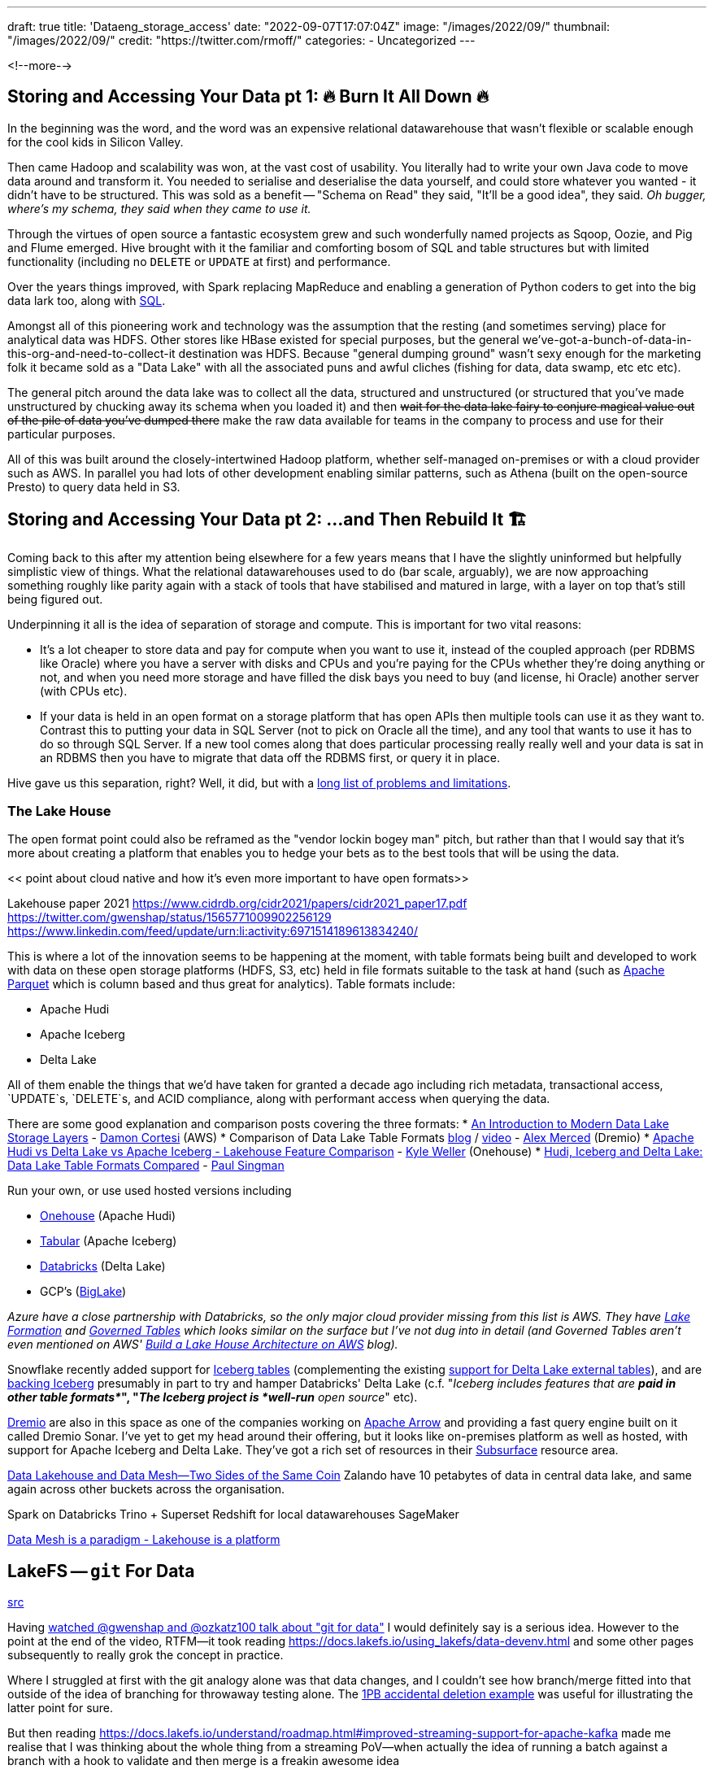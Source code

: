 ---
draft: true
title: 'Dataeng_storage_access'
date: "2022-09-07T17:07:04Z"
image: "/images/2022/09/"
thumbnail: "/images/2022/09/"
credit: "https://twitter.com/rmoff/"
categories:
- Uncategorized
---

:source-highlighter: rouge
:icons: font
:rouge-css: style
:rouge-style: github

<!--more-->


## Storing and Accessing Your Data pt 1: 🔥 Burn It All Down 🔥

In the beginning was the word, and the word was an expensive relational datawarehouse that wasn't flexible or scalable enough for the cool kids in Silicon Valley. 

Then came Hadoop and scalability was won, at the vast cost of usability. You literally had to write your own Java code to move data around and transform it. You needed to serialise and deserialise the data yourself, and could store whatever you wanted - it didn't have to be structured. This was sold as a benefit -- "Schema on Read" they said, "It'll be a good idea", they said. _Oh bugger, where's my schema, they said when they came to use it._

Through the virtues of open source a fantastic ecosystem grew and such wonderfully named projects as Sqoop, Oozie, and Pig and Flume emerged. Hive brought with it the familiar and comforting bosom of SQL and table structures but with limited functionality (including no `DELETE` or `UPDATE` at first) and performance. 

Over the years things improved, with Spark replacing MapReduce and enabling a generation of Python coders to get into the big data lark too, along with https://spark.apache.org/sql/[SQL].

Amongst all of this pioneering work and technology was the assumption that the resting (and sometimes serving) place for analytical data was HDFS. Other stores like HBase existed for special purposes, but the general we've-got-a-bunch-of-data-in-this-org-and-need-to-collect-it destination was HDFS. Because "general dumping ground" wasn't sexy enough for the marketing folk it became sold as a "Data Lake" with all the associated puns and awful cliches (fishing for data, data swamp, etc etc etc). 

The general pitch around the data lake was to collect all the data, structured and unstructured (or structured that you've made unstructured by chucking away its schema when you loaded it) and then +++<del>+++wait for the data lake fairy to conjure magical value out of the pile of data you've dumped there+++</del>+++ make the raw data available for teams in the company to process and use for their particular purposes. 

All of this was built around the closely-intertwined Hadoop platform, whether self-managed on-premises or with a cloud provider such as AWS. In parallel you had lots of other development enabling similar patterns, such as Athena (built on the open-source Presto) to query data held in S3. 

## Storing and Accessing Your Data pt 2: …and Then Rebuild It 🏗️


Coming back to this after my attention being elsewhere for a few years means that I have the slightly uninformed but helpfully simplistic view of things. What the relational datawarehouses used to do (bar scale, arguably), we are now approaching something roughly like parity again with a stack of tools that have stabilised and matured in large, with a layer on top that's still being figured out. 

Underpinning it all is the idea of separation of storage and compute. This is important for two vital reasons: 

* It's a lot cheaper to store data and pay for compute when you want to use it, instead of the coupled approach (per RDBMS like Oracle) where you have a server with disks and CPUs and you're paying for the CPUs whether they're doing anything or not, and when you need more storage and have filled the disk bays you need to buy (and license, hi Oracle) another server (with CPUs etc). 
* If your data is held in an open format on a storage platform that has open APIs then multiple tools can use it as they want to. Contrast this to putting your data in SQL Server (not to pick on Oracle all the time), and any tool that wants to use it has to do so through SQL Server. If a new tool comes along that does particular processing really really well and your data is sat in an RDBMS then you have to migrate that data off the RDBMS first, or query it in place. 

Hive gave us this separation, right? Well, it did, but with a https://youtu.be/nWwQMlrjhy0?t=734[long list of problems and limitations].

### The Lake House

The open format point could also be reframed as the "vendor lockin bogey man" pitch, but rather than that I would say that it's more about creating a platform that enables you to hedge your bets as to the best tools that will be using the data. 

<< point about cloud native and how it's even more important to have open formats>> 

Lakehouse paper 2021 https://www.cidrdb.org/cidr2021/papers/cidr2021_paper17.pdf
https://twitter.com/gwenshap/status/1565771009902256129
https://www.linkedin.com/feed/update/urn:li:activity:6971514189613834240/

This is where a lot of the innovation seems to be happening at the moment, with table formats being built and developed to work with data on these open storage platforms (HDFS, S3, etc) held in file formats suitable to the task at hand (such as https://parquet.apache.org/[Apache Parquet] which is column based and thus great for analytics). Table formats include: 

* Apache Hudi
* Apache Iceberg
* Delta Lake

All of them enable the things that we'd have taken for granted a decade ago including rich metadata, transactional access, `UPDATE`s, `DELETE`s, and ACID compliance, along with performant access when querying the data. 

There are some good explanation and comparison posts covering the three formats: 
* https://dacort.dev/posts/modern-data-lake-storage-layers/[An Introduction to Modern Data Lake Storage Layers] - https://twitter.com/dacort[Damon Cortesi] (AWS)
* Comparison of Data Lake Table Formats https://www.dremio.com/subsurface/comparison-of-data-lake-table-formats-iceberg-hudi-and-delta-lake/[blog] / https://www.dremio.com/subsurface/subsurface-meetup-comparison-of-data-lakehouse-table-formats/[video] - https://twitter.com/AMdatalakehouse[Alex Merced] (Dremio)
* https://www.onehouse.ai/blog/apache-hudi-vs-delta-lake-vs-apache-iceberg-lakehouse-feature-comparison[Apache Hudi vs Delta Lake vs Apache Iceberg - Lakehouse Feature Comparison] - https://www.linkedin.com/in/lakehouse/[Kyle Weller] (Onehouse)
* https://lakefs.io/hudi-iceberg-and-delta-lake-data-lake-table-formats-compared/[Hudi, Iceberg and Delta Lake: Data Lake Table Formats Compared] - https://www.linkedin.com/in/paulsingman/[Paul Singman]

Run your own, or use used hosted versions including

* https://www.onehouse.ai/[Onehouse] (Apache Hudi)
* https://tabular.io/[Tabular] (Apache Iceberg)
* https://www.databricks.com/[Databricks] (Delta Lake) 
* GCP's (https://cloud.google.com/blog/products/data-analytics/unify-data-lakes-and-warehouses-with-biglake-now-generally-available[BigLake])

_Azure have a close partnership with Databricks, so the only major cloud provider missing from this list is AWS. They have https://aws.amazon.com/lake-formation/[Lake Formation] and https://docs.aws.amazon.com/lake-formation/latest/dg/governed-tables.html[Governed Tables] which looks similar on the surface but I've not dug into in detail (and Governed Tables aren't even mentioned on AWS' https://aws.amazon.com/blogs/big-data/build-a-lake-house-architecture-on-aws/[Build a Lake House Architecture on AWS] blog)._

Snowflake recently added support for https://www.snowflake.com/blog/iceberg-tables-powering-open-standards-with-snowflake-innovations/[Iceberg tables] (complementing the existing https://docs.snowflake.com/en/user-guide/tables-external-intro.html#delta-lake-support[support for Delta Lake external tables]), and are https://www.snowflake.com/blog/5-reasons-apache-iceberg/[backing Iceberg] presumably in part to try and hamper Databricks' Delta Lake (c.f. "_Iceberg includes features that are *paid in other table formats*_", "_The Iceberg project is *well-run* open source_" etc). 

https://www.dremio.com/[Dremio] are also in this space as one of the companies working on https://arrow.apache.org/[Apache Arrow] and providing a fast query engine built on it called Dremio Sonar. I've yet to get my head around their offering, but it looks like on-premises platform as well as hosted, with support for Apache Iceberg and Delta Lake. They've got a rich set of resources in their https://www.dremio.com/subsurface/[Subsurface] resource area.

https://www.youtube.com/watch?v=3znQs0MzZ-k[Data Lakehouse and Data Mesh—Two Sides of the Same Coin]
Zalando have 10 petabytes of data in central data lake, and same again across other buckets across the organisation.

Spark on Databricks
Trino + Superset 
Redshift for local datawarehouses
SageMaker

https://www.youtube.com/watch?v=3znQs0MzZ-k&t=1818s[Data Mesh is a paradigm - Lakehouse is a platform]

## LakeFS -- `git` For Data

https://twitter.com/rmoff/status/1567829714865102853[src]

Having https://www.youtube.com/watch?v=uixZ7NcGoeE[watched @gwenshap and @ozkatz100 talk about "git for data"] I would definitely say is a serious idea.
However to the point at the end of the video, RTFM—it took reading https://docs.lakefs.io/using_lakefs/data-devenv.html and some other pages subsequently to really grok the concept in practice.

Where I struggled at first with the git analogy alone was that data changes, and I couldn't see how branch/merge fitted into that outside of the idea of branching for throwaway testing alone. The https://www.youtube.com/watch?v=uixZ7NcGoeE&t=1401s[1PB accidental deletion example] was useful for illustrating the latter point for sure. 

But then reading https://docs.lakefs.io/understand/roadmap.html#improved-streaming-support-for-apache-kafka made me realise that I was thinking about the whole thing from a streaming PoV—when actually the idea of running a batch against a branch with a hook to validate and then merge is a freakin awesome idea

(As the roadmap issue notes, doing this for streaming data is conceptually possible but more complex to implement.) 

I'm also still trying to think through the implications of https://docs.lakefs.io/understand/model.html#merge[merging one branch into another] in which there are changes; can data really be treated the same as code in that sense, or could one end up with inconsistent data sets?

Lastly, having been reading up on table formats, I'd be interested to dig into quite how much LakeFS works already with them vs roadmap alone (the docs are not entirely consistent on this point)—but with both in place it sounds like a fantastic place for data eng to be heading. 



https://lakefs.io/the-everything-bagel-ii-versioned-data-lake-tables-with-lakefs-and-trino/



Roll back deletes
Test new ETL with live data

Live *batch* workloads: 

> * run a job or a pipeline on a separate branch and commit,
> * record information such as the git hash of the code executed, the versions of frameworks used, and information about the data artifacts,
> * once the pipeline has completed successfully, commit, and attach the recorded information as metadata.
https://docs.lakefs.io/understand/roadmap.html#improved-streaming-support-for-apache-kafka[src] 

https://www.youtube.com/watch?v=uixZ7NcGoeE&t=1237s[How to commit an unbounded stream?]
this one I don't quite get. Suggests there's some kind of quality check that's applied before merging the branch. is this automated - CI/CD approach? Yes, using hooks just like in github world. See https://docs.lakefs.io/understand/roadmap.html#improved-streaming-support-for-apache-kafka. Aspirational pattern, not easily implemented currently. 

LakeFS works just fine with Hive, but per the https://docs.lakefs.io/understand/roadmap.html#table-format-support[roadmap] it sounds like there's not full support for modern table format (Hudi/Iceberg/Delta Lake) yet.